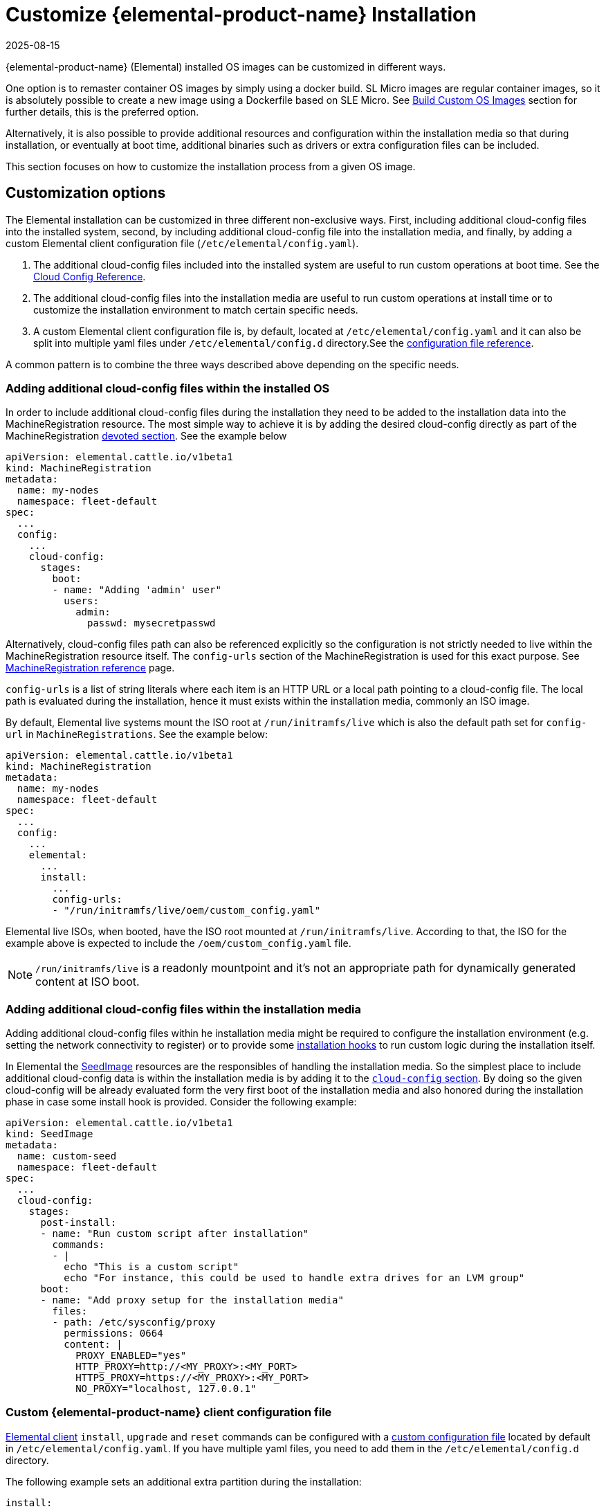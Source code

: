 = Customize {elemental-product-name} Installation
:revdate: 2025-08-15
:page-revdate: {revdate}

{elemental-product-name} (Elemental) installed OS images can be customized in different ways.

One option is to remaster container OS images by simply using a docker build. SL Micro images are regular container images, so it is absolutely possible to create a new image using a Dockerfile based on SLE Micro. See xref:/custom-images.adoc[Build Custom OS Images] section for further details, this is the preferred option.

Alternatively, it is also possible to provide additional resources and configuration within the installation media so that during installation, or eventually at boot time, additional binaries such as drivers or extra configuration files can be included.

This section focuses on how to customize the installation process from a given OS image.

== Customization options

The Elemental installation can be customized in three different non-exclusive ways. First, including additional cloud-config files into the installed system, second, by including additional cloud-config file into the installation media, and finally, by adding a custom Elemental client configuration file (`/etc/elemental/config.yaml`).

. The additional cloud-config files included into the installed system are useful to run custom operations at boot time. See the xref:cloud-config-reference.adoc[Cloud Config Reference].

. The additional cloud-config files into the installation media are useful to run custom operations at install time or to customize the installation environment to match certain specific needs.

. A custom Elemental client configuration file is, by default, located at `/etc/elemental/config.yaml` and it can also be split into multiple yaml files under `/etc/elemental/config.d` directory.See the https://rancher.github.io/elemental-toolkit/docs/customizing/general_configuration/[configuration file reference].

A common pattern is to combine the three ways described above depending on the specific needs.

=== Adding additional cloud-config files within the installed OS

In order to include additional cloud-config files during the installation they need to be added to the installation data into the MachineRegistration resource. The most simple way to achieve it is by adding the desired cloud-config directly as part of the MachineRegistration xref:machineregistration-reference.adoc#_config_cloud_config[devoted section]. See the example below


[,yaml]
----
apiVersion: elemental.cattle.io/v1beta1
kind: MachineRegistration
metadata:
  name: my-nodes
  namespace: fleet-default
spec:
  ...
  config:
    ...
    cloud-config:
      stages:
        boot:
        - name: "Adding 'admin' user"
          users:
            admin:
              passwd: mysecretpasswd
----

Alternatively, cloud-config files path can also be referenced explicitly so the configuration is not strictly needed to live within the MachineRegistration resource itself. The `config-urls` section of the MachineRegistration is used for this exact purpose. See xref:machineregistration-reference.adoc[MachineRegistration reference] page.

`config-urls` is a list of string literals where each item is an HTTP URL or a local path pointing to a cloud-config file. The local path is evaluated during the installation, hence it must exists within the installation media, commonly an ISO image.

By default, Elemental live systems mount the ISO root at `/run/initramfs/live` which is also the default path set for `config-url` in `MachineRegistrations`. See the example below:

[,yaml]
----
apiVersion: elemental.cattle.io/v1beta1
kind: MachineRegistration
metadata:
  name: my-nodes
  namespace: fleet-default
spec:
  ...
  config:
    ...
    elemental:
      ...
      install:
        ...
        config-urls:
        - "/run/initramfs/live/oem/custom_config.yaml"
----

Elemental live ISOs, when booted, have the ISO root mounted at `/run/initramfs/live`. According to that, the ISO for the example above is expected to include the `/oem/custom_config.yaml` file.

[NOTE]
====
`/run/initramfs/live` is a readonly mountpoint and it's not an appropriate path for dynamically generated content at ISO boot.
====

=== Adding additional cloud-config files within the installation media

Adding additional cloud-config files within he installation media might be required to configure the installation environment (e.g. setting the network connectivity to register) or to provide some xref:cloud-config-reference.adoc#_elemental_client_cloud_config_hooks[installation hooks] to run custom logic during the installation itself.

In Elemental the xref:seedimage-reference.adoc[SeedImage] resources are the responsibles of handling the installation media. So the simplest place to include additional cloud-config data is within the installation media is by adding it to the xref:seedimage-reference.adoc#_seedimagespec_reference[`cloud-config` section]. By doing so the given cloud-config will be already evaluated form the very first boot of the installation media and also honored during the installation phase in case some install hook is provided. Consider the following example:

[,yaml]
----
apiVersion: elemental.cattle.io/v1beta1
kind: SeedImage
metadata:
  name: custom-seed
  namespace: fleet-default
spec:
  ...
  cloud-config:
    stages:
      post-install:
      - name: "Run custom script after installation"
        commands:
        - |
          echo "This is a custom script"
          echo "For instance, this could be used to handle extra drives for an LVM group"
      boot:
      - name: "Add proxy setup for the installation media"
        files:
        - path: /etc/sysconfig/proxy
          permissions: 0664
          content: |
            PROXY_ENABLED="yes"
            HTTP_PROXY=http://<MY_PROXY>:<MY_PORT>
            HTTPS_PROXY=https://<MY_PROXY>:<MY_PORT>
            NO_PROXY="localhost, 127.0.0.1"
----

=== Custom {elemental-product-name} client configuration file

https://github.com/rancher/elemental-toolkit/blob/main/docs/elemental.md[Elemental client] `install`, `upgrade` and `reset` commands can be configured with a https://rancher.github.io/elemental-toolkit/docs/customizing/general_configuration/[custom configuration file] located by default in `/etc/elemental/config.yaml`. If you have multiple yaml files, you need to add them in the `/etc/elemental/config.d` directory.

The following example sets an additional extra partition during the installation:

[,yaml]
----
install:
  extra-partitions:
  - size: 10240
    fs: ext4
    label: EXTRA_PARTITION
----

In order to make it available at installation time this could be done my adding the extra file as part of the SeedImage resource cloud-config as it is described in the previous section of this page. Consider the example:

[,yaml]
----
apiVersion: elemental.cattle.io/v1beta1
kind: SeedImage
metadata:
  name: custom-seed
  namespace: fleet-default
spec:
  ...
  cloud-config:
    stages:
      boot:
      - name: "Add Elemental client configuration file"
        files:
        - path: /etc/elemental/config.d/extra-partition.yaml
          permissions: 0664
          content: |
            install:
              extra-partitions:
              - size: 10240
                fs: ext4
                label: EXTRA_PARTITION
----